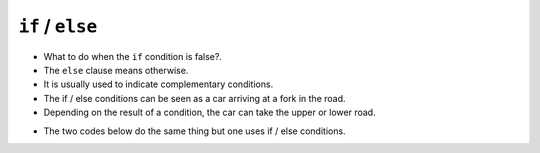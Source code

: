 ``if`` / ``else``
=================

+ What to do when the ``if`` condition is false?.
+ The ``else`` clause means otherwise.
+ It is usually used to indicate complementary conditions.
+ The if / else conditions can be seen as a car arriving at a fork in the road.
+ Depending on the result of a condition, the car can take the upper or lower road.

.. image:: ../img/TWP10_009.jpg
    :height: 9.754cm
    :width: 22.859cm
    :align: center
    :alt:

+ The two codes below do the same thing but one uses if / else conditions.

.. codelens:: cl_l10_4a

    creation_year = 1
    if creation_year <= 3:
        print("Your car is new")
    if creation_year > 3:
        print("Your car is old")

.. codelens:: cl_l10_4b

    creation_year = 1
    if creation_year <= 3:
        print("Your car is new")
    else:
        print("Your car is old")